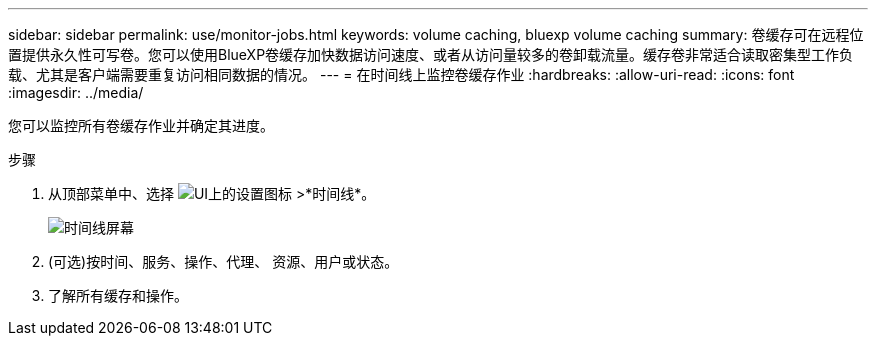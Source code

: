 ---
sidebar: sidebar 
permalink: use/monitor-jobs.html 
keywords: volume caching, bluexp volume caching 
summary: 卷缓存可在远程位置提供永久性可写卷。您可以使用BlueXP卷缓存加快数据访问速度、或者从访问量较多的卷卸载流量。缓存卷非常适合读取密集型工作负载、尤其是客户端需要重复访问相同数据的情况。 
---
= 在时间线上监控卷缓存作业
:hardbreaks:
:allow-uri-read: 
:icons: font
:imagesdir: ../media/


[role="lead"]
您可以监控所有卷缓存作业并确定其进度。

.步骤
. 从顶部菜单中、选择 image:settings-icon.png["UI上的设置图标"] >*时间线*。
+
image:timeline.png["时间线屏幕"]

. (可选)按时间、服务、操作、代理、 资源、用户或状态。
. 了解所有缓存和操作。

